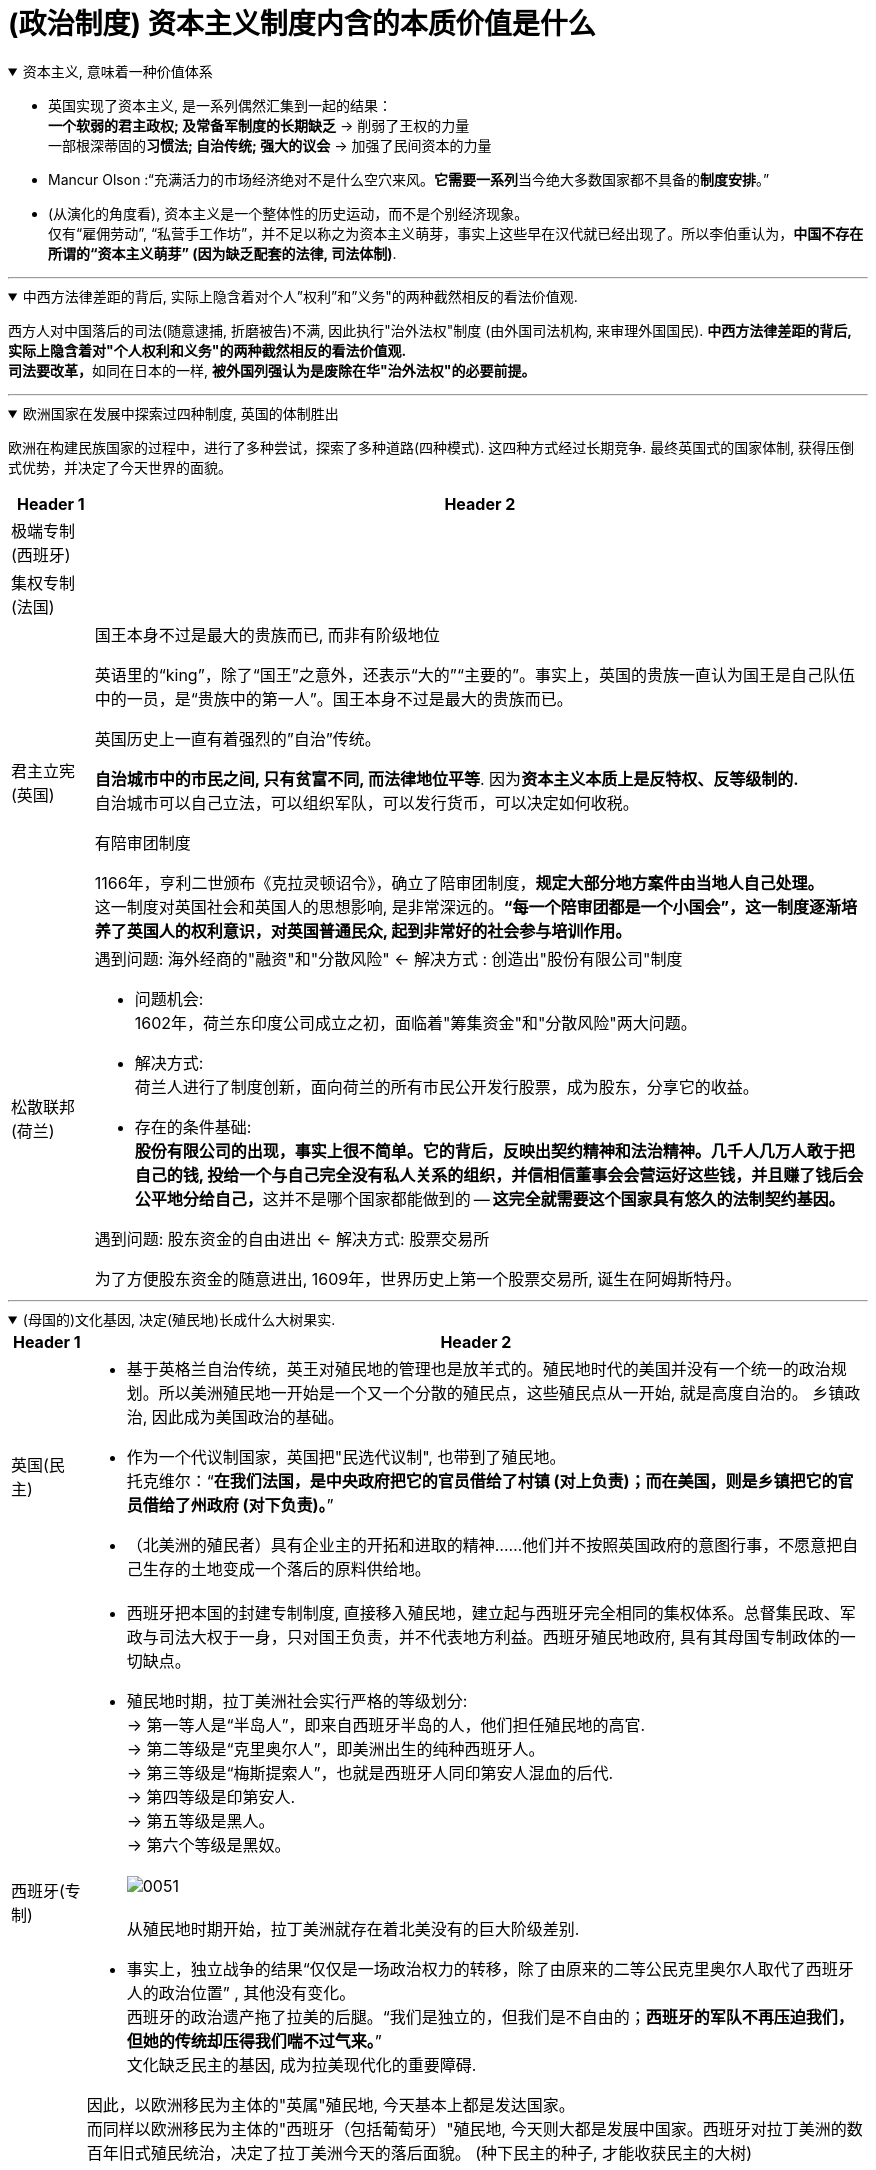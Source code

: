 
= (政治制度) 资本主义制度内含的本质价值是什么



.资本主义, 意味着一种价值体系
[%collapsible%open]
====

- 英国实现了资本主义, 是一系列偶然汇集到一起的结果： +
*一个软弱的君主政权; 及常备军制度的长期缺乏* → 削弱了王权的力量 +
一部根深蒂固的**习惯法; 自治传统; 强大的议会** → 加强了民间资本的力量

- Mancur Olson :“充满活力的市场经济绝对不是什么空穴来风。**它需要一系列**当今绝大多数国家都不具备的**制度安排**。”

- (从演化的角度看), 资本主义是一个整体性的历史运动，而不是个别经济现象。 +
仅有“雇佣劳动”, “私营手工作坊”，并不足以称之为资本主义萌芽，事实上这些早在汉代就已经出现了。所以李伯重认为，*中国不存在所谓的“资本主义萌芽” (因为缺乏配套的法律, 司法体制)*.

'''
====

.中西方法律差距的背后, 实际上隐含着对个人”权利”和”义务"的两种截然相反的看法价值观.
[%collapsible%open]
====
西方人对中国落后的司法(随意逮捕, 折磨被告)不满, 因此执行"治外法权"制度 (由外国司法机构, 来审理外国国民). **中西方法律差距的背后, 实际上隐含着对"个人权利和义务"的两种截然相反的看法价值观.**  +
**司法要改革，**如同在日本的一样, *被外国列强认为是废除在华"治外法权"的必要前提。*

'''
====



.欧洲国家在发展中探索过四种制度, 英国的体制胜出
[%collapsible%open]
====

欧洲在构建民族国家的过程中，进行了多种尝试，探索了多种道路(四种模式). 这四种方式经过长期竞争. 最终英国式的国家体制, 获得压倒式优势，并决定了今天世界的面貌。

[.small]
[options="autowidth" cols="1a,1a"]
|===
|Header 1 |Header 2

|极端专制 (西班牙)
|

|集权专制 (法国)
|


|君主立宪 (英国)
|.国王本身不过是最大的贵族而已, 而非有阶级地位
英语里的“king”，除了“国王”之意外，还表示“大的”“主要的”。事实上，英国的贵族一直认为国王是自己队伍中的一员，是“贵族中的第一人”。国王本身不过是最大的贵族而已。

.英国历史上一直有着强烈的”自治”传统。
**自治城市中的市民之间, 只有贫富不同, 而法律地位平等**. 因为**资本主义本质上是反特权、反等级制的.** +
自治城市可以自己立法，可以组织军队，可以发行货币，可以决定如何收税。

.有陪审团制度
1166年，亨利二世颁布《克拉灵顿诏令》，确立了陪审团制度，*规定大部分地方案件由当地人自己处理。*  +
这一制度对英国社会和英国人的思想影响, 是非常深远的。*“每一个陪审团都是一个小国会”，这一制度逐渐培养了英国人的权利意识，对英国普通民众, 起到非常好的社会参与培训作用。*



|松散联邦 (荷兰)
|.遇到问题: 海外经商的"融资"和"分散风险" ← 解决方式 : 创造出"股份有限公司"制度

- 问题机会:  +
1602年，荷兰东印度公司成立之初，面临着"筹集资金"和"分散风险"两大问题。

- 解决方式: +
荷兰人进行了制度创新，面向荷兰的所有市民公开发行股票，成为股东，分享它的收益。

- 存在的条件基础: +
**股份有限公司的出现，事实上很不简单。它的背后，反映出契约精神和法治精神。几千人几万人敢于把自己的钱, 投给一个与自己完全没有私人关系的组织，并信相信董事会会营运好这些钱，并且赚了钱后会公平地分给自己，**这并不是哪个国家都能做到的 -- *这完全就需要这个国家具有悠久的法制契约基因。*

.遇到问题: 股东资金的自由进出 ← 解决方式: 股票交易所
为了方便股东资金的随意进出, 1609年，世界历史上第一个股票交易所, 诞生在阿姆斯特丹。
|===

'''
====

.(母国的)文化基因, 决定(殖民地)长成什么大树果实.
[%collapsible%open]
====

[.small]
[options="autowidth" cols="1a,1a"]
|===
|Header 1 |Header 2

|英国(民主)
|- 基于英格兰自治传统，英王对殖民地的管理也是放羊式的。殖民地时代的美国并没有一个统一的政治规划。所以美洲殖民地一开始是一个又一个分散的殖民点，这些殖民点从一开始, 就是高度自治的。 乡镇政治, 因此成为美国政治的基础。
- 作为一个代议制国家，英国把"民选代议制", 也带到了殖民地。 +
托克维尔：“*在我们法国，是中央政府把它的官员借给了村镇 (对上负责)；而在美国，则是乡镇把它的官员借给了州政府 (对下负责)。*”
- （北美洲的殖民者）具有企业主的开拓和进取的精神……他们并不按照英国政府的意图行事，不愿意把自己生存的土地变成一个落后的原料供给地。

|西班牙(专制)
|- 西班牙把本国的封建专制制度, 直接移入殖民地，建立起与西班牙完全相同的集权体系。总督集民政、军政与司法大权于一身，只对国王负责，并不代表地方利益。西班牙殖民地政府, 具有其母国专制政体的一切缺点。

- 殖民地时期，拉丁美洲社会实行严格的等级划分: +
-> 第一等人是“半岛人”，即来自西班牙半岛的人，他们担任殖民地的高官. +
-> 第二等级是“克里奥尔人”，即美洲出生的纯种西班牙人。 +
-> 第三等级是“梅斯提索人”，也就是西班牙人同印第安人混血的后代. +
-> 第四等级是印第安人. +
-> 第五等级是黑人。 +
-> 第六个等级是黑奴。 +
 +
image:../img/0051.svg[,] +
 +
从殖民地时期开始，拉丁美洲就存在着北美没有的巨大阶级差别.

- 事实上，独立战争的结果“仅仅是一场政治权力的转移，除了由原来的二等公民克里奥尔人取代了西班牙人的政治位置” , 其他没有变化。   +
西班牙的政治遗产拖了拉美的后腿。“我们是独立的，但我们是不自由的；*西班牙的军队不再压迫我们，但她的传统却压得我们喘不过气来。*” +
文化缺乏民主的基因, 成为拉美现代化的重要障碍.

因此，以欧洲移民为主体的"英属"殖民地, 今天基本上都是发达国家。 +
而同样以欧洲移民为主体的"西班牙（包括葡萄牙）"殖民地, 今天则大都是发展中国家。西班牙对拉丁美洲的数百年旧式殖民统治，决定了拉丁美洲今天的落后面貌。 (种下民主的种子, 才能收获民主的大树)

李光耀说：“新加坡成功的关键，是英国人留下的法治制度，而不是什么儒家文化。”

|===

'''
====

.大乱带来大治
[%collapsible%open]
====
大乱带来大治. 把整层专制的土铲掉, 才能种下民主基因的种子, 才能生长出民主的大树. +
经过大规模农民起义后建立的王朝, 往往寿命更长. 因为这些农民起义把原来的社会破坏得很彻底。所以就有这种说法: “大乱达到大治”。

'''
====



